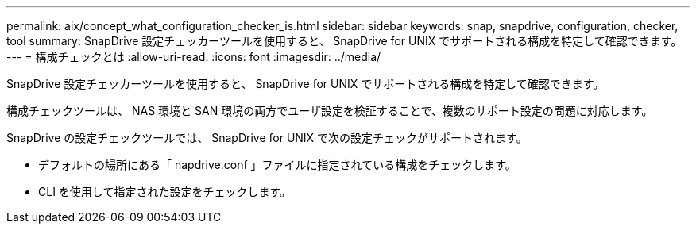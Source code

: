 ---
permalink: aix/concept_what_configuration_checker_is.html 
sidebar: sidebar 
keywords: snap, snapdrive, configuration, checker, tool 
summary: SnapDrive 設定チェッカーツールを使用すると、 SnapDrive for UNIX でサポートされる構成を特定して確認できます。 
---
= 構成チェックとは
:allow-uri-read: 
:icons: font
:imagesdir: ../media/


[role="lead"]
SnapDrive 設定チェッカーツールを使用すると、 SnapDrive for UNIX でサポートされる構成を特定して確認できます。

構成チェックツールは、 NAS 環境と SAN 環境の両方でユーザ設定を検証することで、複数のサポート設定の問題に対応します。

SnapDrive の設定チェックツールでは、 SnapDrive for UNIX で次の設定チェックがサポートされます。

* デフォルトの場所にある「 napdrive.conf 」ファイルに指定されている構成をチェックします。
* CLI を使用して指定された設定をチェックします。

